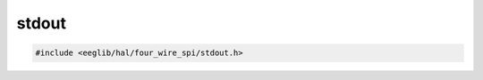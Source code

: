 stdout
======

.. contents::
    :depth: 3

.. code:: c

    #include <eeglib/hal/four_wire_spi/stdout.h>

.. c:autodoc:: eglib/hal/four_wire_spi/stdout.h